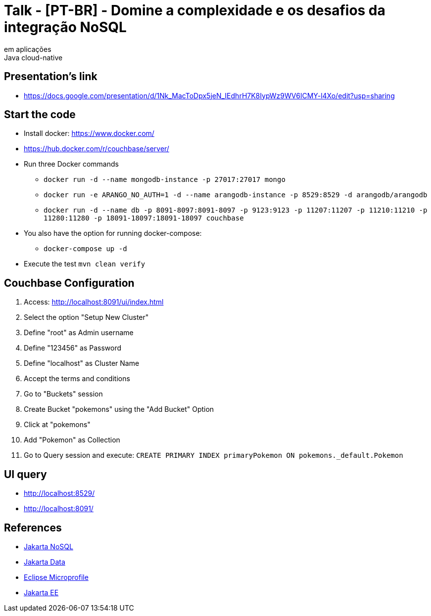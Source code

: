 = Talk - [PT-BR] - Domine a complexidade e os desafios da integração NoSQL
em aplicações
Java cloud-native

== Presentation's link

* https://docs.google.com/presentation/d/1Nk_MacToDpx5jeN_IEdhrH7K8IypWz9WV6lCMY-l4Xo/edit?usp=sharing

== Start the code

* Install docker: https://www.docker.com/
* https://hub.docker.com/r/couchbase/server/
* Run three Docker commands
** `docker run -d --name mongodb-instance -p 27017:27017 mongo`
** `docker run -e ARANGO_NO_AUTH=1 -d --name arangodb-instance -p 8529:8529 -d arangodb/arangodb`
** `docker run -d --name db -p 8091-8097:8091-8097 -p 9123:9123 -p 11207:11207 -p 11210:11210 -p 11280:11280 -p 18091-18097:18091-18097 couchbase`
* You also have the option for running docker-compose:
** `docker-compose up -d`
* Execute the test `mvn clean verify`

== Couchbase Configuration

1. Access: http://localhost:8091/ui/index.html
2. Select the option "Setup New Cluster"
3. Define "root" as Admin username
4. Define "123456" as Password
5. Define "localhost" as Cluster Name
6. Accept the terms and conditions
7. Go to "Buckets" session
8. Create Bucket "pokemons" using the "Add Bucket" Option
9. Click at "pokemons"
10. Add "Pokemon" as Collection
11. Go to Query session and execute: `CREATE PRIMARY INDEX primaryPokemon ON pokemons._default.Pokemon`


== UI query

* http://localhost:8529/
* http://localhost:8091/

== References

* https://jakarta.ee/specifications/nosql/[Jakarta NoSQL]
* https://jakarta.ee/specifications/data/[Jakarta Data]
* https://microprofile.io/[Eclipse Microprofile]
* https://jakarta.ee/[Jakarta EE]